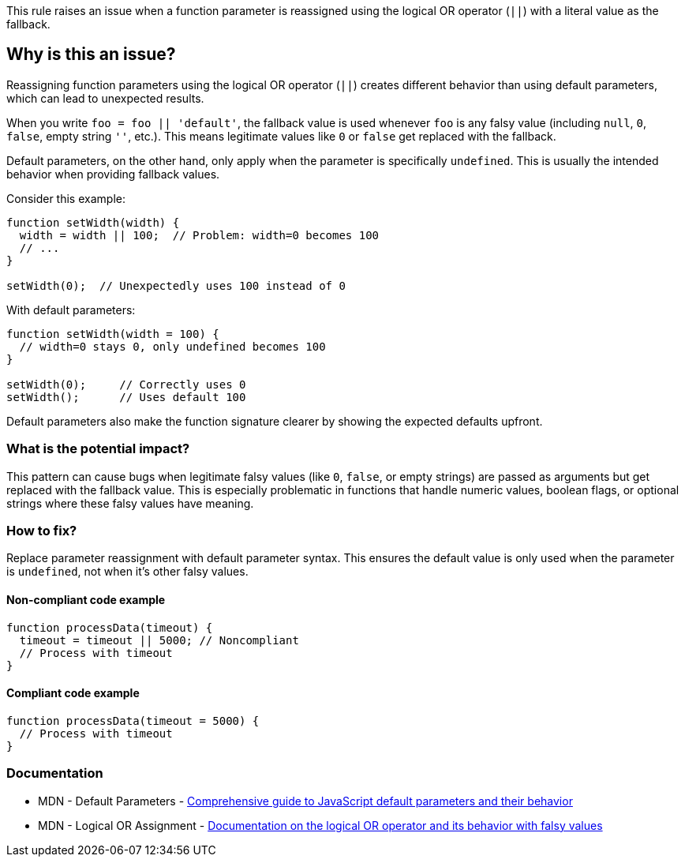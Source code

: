 This rule raises an issue when a function parameter is reassigned using the logical OR operator (`||`) with a literal value as the fallback.

== Why is this an issue?

Reassigning function parameters using the logical OR operator (`||`) creates different behavior than using default parameters, which can lead to unexpected results.

When you write `foo = foo || 'default'`, the fallback value is used whenever `foo` is any falsy value (including `null`, `0`, `false`, empty string `''`, etc.). This means legitimate values like `0` or `false` get replaced with the fallback.

Default parameters, on the other hand, only apply when the parameter is specifically `undefined`. This is usually the intended behavior when providing fallback values.

Consider this example:

```javascript
function setWidth(width) {
  width = width || 100;  // Problem: width=0 becomes 100
  // ...
}

setWidth(0);  // Unexpectedly uses 100 instead of 0
```

With default parameters:

```javascript
function setWidth(width = 100) {
  // width=0 stays 0, only undefined becomes 100
}

setWidth(0);     // Correctly uses 0
setWidth();      // Uses default 100
```

Default parameters also make the function signature clearer by showing the expected defaults upfront.

=== What is the potential impact?

This pattern can cause bugs when legitimate falsy values (like `0`, `false`, or empty strings) are passed as arguments but get replaced with the fallback value. This is especially problematic in functions that handle numeric values, boolean flags, or optional strings where these falsy values have meaning.

=== How to fix?


Replace parameter reassignment with default parameter syntax. This ensures the default value is only used when the parameter is `undefined`, not when it's other falsy values.

==== Non-compliant code example

[source,javascript,diff-id=1,diff-type=noncompliant]
----
function processData(timeout) {
  timeout = timeout || 5000; // Noncompliant
  // Process with timeout
}
----

==== Compliant code example

[source,javascript,diff-id=1,diff-type=compliant]
----
function processData(timeout = 5000) {
  // Process with timeout
}
----

=== Documentation

 * MDN - Default Parameters - https://developer.mozilla.org/en-US/docs/Web/JavaScript/Reference/Functions/Default_parameters[Comprehensive guide to JavaScript default parameters and their behavior]
 * MDN - Logical OR Assignment - https://developer.mozilla.org/en-US/docs/Web/JavaScript/Reference/Operators/Logical_OR[Documentation on the logical OR operator and its behavior with falsy values]

